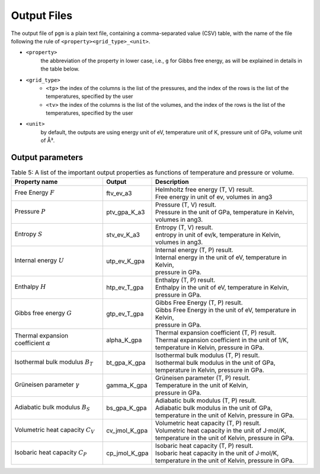 Output Files
============

The output file of ``pgm`` is a plain text file, containing a comma-separated value (CSV) table, with the name of the file following the rule of ``<property><grid_type>_<unit>``.

- ``<property>`` 
    the abbreviation of the property in lower case, i.e., ``g`` for Gibbs free energy, as will be explained in details in the table below.
-  ``<grid_type>`` 
    - ``<tp>`` the index of the columns is the list of the pressures, and the index of the rows is the list of the temperatures, specified by the user
    - ``<tv>`` the index of the columns is the list of the volumes, and the index of the rows is the list of the temperatures, specified by the user
- ``<unit>``
    by default, the outputs are using energy unit of eV, temperature unit of K, pressure unit of GPa, volume unit of Å³.

Output parameters
-----------------

.. table:: Table 5: A list of the important output properties as functions of temperature and pressure or volume.

    +----------------------------------------+---------------+----------------------------------------------------------------+
    | Property name                          | Output        | Description                                                    |
    +========================================+===============+================================================================+
    | Free Energy :math:`F`                  | ftv_ev_a3     | | Helmholtz free energy (T, V) result.                         |
    |                                        |               | | Free energy in unit of ev, volumes in ang3                   |
    +----------------------------------------+---------------+----------------------------------------------------------------+
    | Pressure :math:`P`                     | ptv_gpa_K_a3  | | Pressure (T, V) result.                                      |
    |                                        |               | | Pressure in the unit of GPa, temperature in Kelvin,          |
    |                                        |               | | volumes in ang3.                                             |
    +----------------------------------------+---------------+----------------------------------------------------------------+
    | Entropy :math:`S`                      | stv_ev_K_a3   | | Entropy (T, V) result.                                       |
    |                                        |               | | entropy in unit of ev/k, temperature in Kelvin,              |
    |                                        |               | | volumes in ang3.                                             |
    +----------------------------------------+---------------+----------------------------------------------------------------+
    | Internal energy :math:`U`              | utp_ev_K_gpa  | | Internal energy (T, P) result.                               |
    |                                        |               | | Internal energy in the unit of eV, temperature in Kelvin,    |
    |                                        |               | | pressure in GPa.                                             |
    +----------------------------------------+---------------+----------------------------------------------------------------+
    | Enthalpy :math:`H`                     | htp_ev_T_gpa  | | Enthalpy (T, P) result.                                      |
    |                                        |               | | Enthalpy in the unit of eV, temperature in Kelvin,           |
    |                                        |               | | pressure in GPa.                                             |
    +----------------------------------------+---------------+----------------------------------------------------------------+
    | Gibbs free energy :math:`G`            | gtp_ev_T_gpa  | | Gibbs Free Energy (T, P) result.                             |
    |                                        |               | | Gibbs Free Energy in the unit of eV, temperature in Kelvin,  |
    |                                        |               | | pressure in GPa.                                             |
    +----------------------------------------+---------------+----------------------------------------------------------------+
    | Thermal expansion coefficient :math:`α`| alpha_K_gpa   | | Thermal expansion coefficient (T, P) result.                 |
    |                                        |               | | Thermal expansion coefficient in the unit of 1/K,            |
    |                                        |               | | temperature in Kelvin, pressure in GPa.                      |
    +----------------------------------------+---------------+----------------------------------------------------------------+
    | Isothermal bulk modulus :math:`B_T`    | bt_gpa_K_gpa  | | Isothermal bulk modulus (T, P) result.                       |
    |                                        |               | | Isothermal bulk modulus in the unit of GPa,                  |
    |                                        |               | | temperature in Kelvin, pressure in GPa.                      |
    +----------------------------------------+---------------+----------------------------------------------------------------+
    | Grüneisen parameter :math:`γ`          | gamma_K_gpa   | | Grüneisen parameter (T, P) result.                           |
    |                                        |               | | Temperature in the unit of Kelvin,                           |
    |                                        |               | | pressure in GPa.                                             |
    +----------------------------------------+---------------+----------------------------------------------------------------+
    | Adiabatic bulk modulus :math:`B_S`     | bs_gpa_K_gpa  | | Adiabatic bulk modulus (T, P) result.                        |
    |                                        |               | | Adiabatic bulk modulus in the unit of GPa,                   |
    |                                        |               | | temperature in the unit of Kelvin, pressure in GPa.          |
    +----------------------------------------+---------------+----------------------------------------------------------------+
    | Volumetric heat capacity :math:`C_V`   | cv_jmol_K_gpa | | Volumetric heat capacity (T, P) result.                      |
    |                                        |               | | Volumetric heat capacity in the unit of J·mol/K,             |
    |                                        |               | | temperature in the unit of Kelvin, pressure in GPa.          |
    +----------------------------------------+---------------+----------------------------------------------------------------+
    | Isobaric heat capacity :math:`C_P`     | cp_jmol_K_gpa | | Isobaric heat capacity (T, P) result.                        |
    |                                        |               | | Isobaric heat capacity in the unit of J·mol/K,               |
    |                                        |               | | temperature in the unit of Kelvin, pressure in GPa.          |
    +----------------------------------------+---------------+----------------------------------------------------------------+
